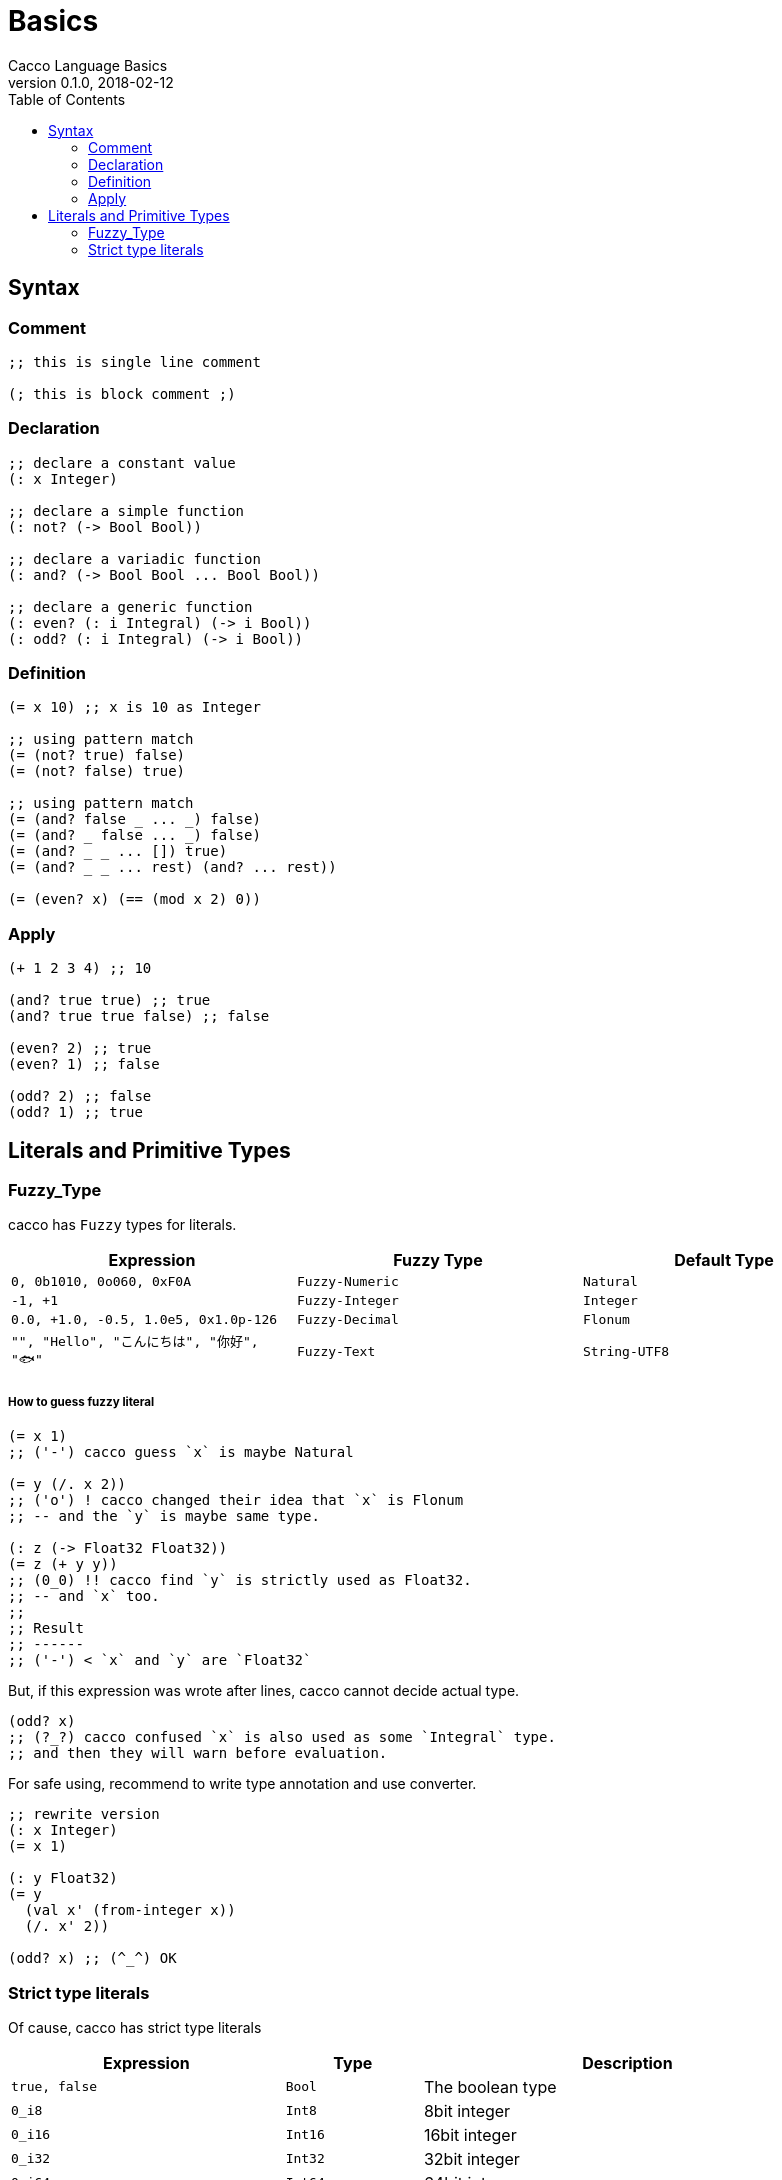 = Basics
Cacco Language Basics
v0.1.0, 2018-02-12
:toc:

[[Syntax]]
== Syntax

=== Comment
[source,cacco]
----
;; this is single line comment

(; this is block comment ;)
----

=== Declaration

----
;; declare a constant value
(: x Integer)

;; declare a simple function
(: not? (-> Bool Bool))

;; declare a variadic function
(: and? (-> Bool Bool ... Bool Bool))

;; declare a generic function
(: even? (: i Integral) (-> i Bool))
(: odd? (: i Integral) (-> i Bool))
----

=== Definition
----
(= x 10) ;; x is 10 as Integer

;; using pattern match
(= (not? true) false)
(= (not? false) true)

;; using pattern match
(= (and? false _ ... _) false)
(= (and? _ false ... _) false)
(= (and? _ _ ... []) true)
(= (and? _ _ ... rest) (and? ... rest))

(= (even? x) (== (mod x 2) 0))
----

=== Apply
----
(+ 1 2 3 4) ;; 10

(and? true true) ;; true
(and? true true false) ;; false

(even? 2) ;; true
(even? 1) ;; false

(odd? 2) ;; false
(odd? 1) ;; true
----

[[Literals]]
== Literals and Primitive Types

[[Fuzzy_Types]]
=== Fuzzy_Type

cacco has `Fuzzy` types for literals.
[%header%, cols=3*]
|===
|Expression
|Fuzzy Type
|Default Type

|`0, 0b1010, 0o060, 0xF0A`
|`Fuzzy-Numeric`|`Natural`

|`-1, +1`
|`Fuzzy-Integer`|`Integer`

|`0.0, +1.0, -0.5, 1.0e5, 0x1.0p-126`
|`Fuzzy-Decimal`|`Flonum`

|`"", "Hello", "こんにちは", "你好", "🐟"`
|`Fuzzy-Text`|`String-UTF8`
|===

===== How to guess fuzzy literal

----
(= x 1)
;; ('-') cacco guess `x` is maybe Natural

(= y (/. x 2))
;; ('o') ! cacco changed their idea that `x` is Flonum
;; -- and the `y` is maybe same type.

(: z (-> Float32 Float32))
(= z (+ y y))
;; (0_0) !! cacco find `y` is strictly used as Float32.
;; -- and `x` too.
;;
;; Result
;; ------
;; ('-') < `x` and `y` are `Float32`
----

But, if this expression was wrote after lines, cacco cannot decide actual type.

----
(odd? x)
;; (?_?) cacco confused `x` is also used as some `Integral` type.
;; and then they will warn before evaluation.
----

For safe using, recommend to write type annotation and use converter.

----
;; rewrite version
(: x Integer)
(= x 1)

(: y Float32)
(= y
  (val x' (from-integer x))
  (/. x' 2))

(odd? x) ;; (^_^) OK
----

=== Strict type literals

Of cause, cacco has strict type literals

[cols="2,1,3"]
|===
|Expression|Type|Description

|`true, false`|`Bool`|The boolean type
|`0_i8`|`Int8`|8bit integer
|`0_i16`|`Int16`|16bit integer
|`0_i32`|`Int32`|32bit integer
|`0_i64`|`Int64`|64bit integer
|`0_u8`|`Uint8`|8bit unsigned integer
|`0_u16`|`Uint16`|16bit unsigned integer
|`0_u32`|`Uint32`|32bit unsigned integer
|`0_u64`|`Uint64`|64bit unsigned integer
|`0.0_f16`|`Float16`|16bit floating point number (IEEE 754-2008 binary16)
|`0.0_f32`|`Float32`|32bit floating point number (IEEE 754-2008 binary32)
|`0.0_f64`|`Float64`|64bit floating point number (IEEE 754-2008 binary64)

|===
